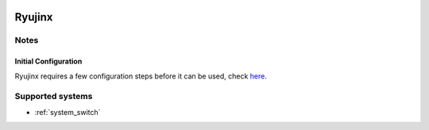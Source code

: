 .. image:: /global/assets/emulators/ryujinx.png
	:width: 25%

.. _emulator_ryujinx:

Ryujinx
=======

Notes
~~~~~

Initial Configuration
---------------------

Ryujinx requires a few configuration steps before it can be used, check `here <https://github.com/Ryujinx/Ryujinx/wiki/Ryujinx-Setup-&-Configuration-Guide>`_.

Supported systems
~~~~~~~~~~~~~~~~~
- :ref:`system_switch`